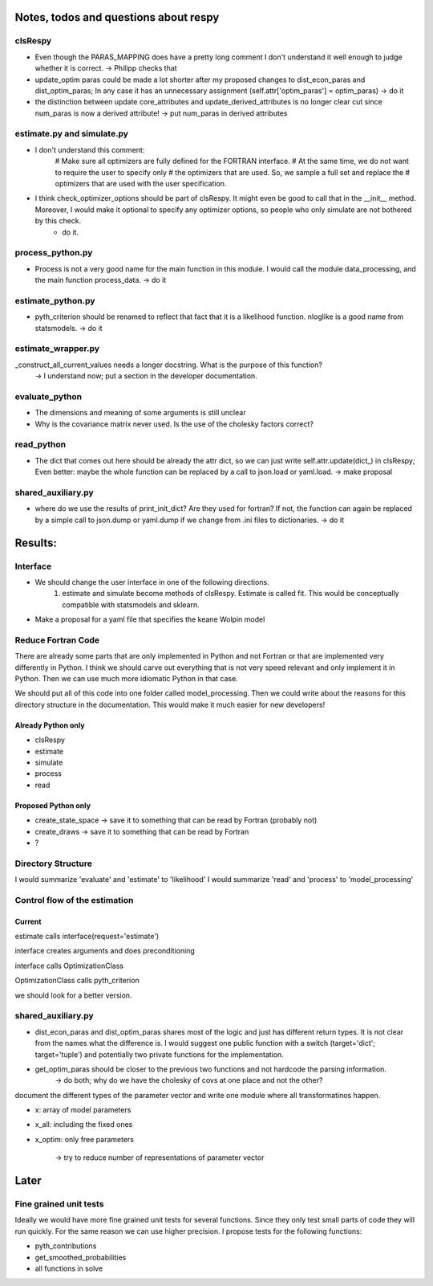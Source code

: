 ======================================
Notes, todos and questions about respy
======================================


clsRespy
========


- Even though the PARAS_MAPPING does have a pretty long comment I don't understand it well enough to judge whether it is correct. -> Philipp checks that

- update_optim paras could be made a lot shorter after my proposed changes to dist_econ_paras and dist_optim_paras; In any case it has an unnecessary assignment (self.attr['optim_paras'] = optim_paras) -> do it


- the distinction between update core_attributes and update_derived_attributes is no longer clear cut since num_paras is now a derived attribute! -> put num_paras in derived attributes



estimate.py and simulate.py
===========================

- I don't understand this comment:
    # Make sure all optimizers are fully defined for the FORTRAN interface.
    # At the same time, we do not want to require the user to specify only
    # the optimizers that are used. So, we sample a full set and replace the
    # optimizers that are used with the user specification.


- I think check_optimizer_options should be part of clsRespy. It might even be good to call that in the __init__ method. Moreover, I would make it optional to specify any optimizer options, so people who only simulate are not bothered by this check.
    - do it.


process_python.py
=================

- Process is not a very good name for the main function in this module. I would call the module data_processing, and the main function process_data. -> do it


estimate_python.py
==================

- pyth_criterion should be renamed to reflect that fact that it is a likelihood function. nloglike is a good name from statsmodels. -> do it


estimate_wrapper.py
===================

_construct_all_current_values needs a longer docstring. What is the purpose of this function?
    -> I understand now; put a section in the developer documentation.

evaluate_python
===============

- The dimensions and meaning of some arguments is still unclear
- Why is the covariance matrix never used. Is the use of the cholesky factors correct?


read_python
===========

- The dict that comes out here should be already the attr dict, so we can just write self.attr.update(dict_) in clsRespy; Even better: maybe the whole function can be replaced by a call to json.load or yaml.load. -> make proposal


shared_auxiliary.py
===================

- where do we use the results of print_init_dict? Are they used for fortran? If not, the function can again be replaced by a simple call to json.dump or yaml.dump if we change from .ini files to dictionaries. -> do it


========
Results:
========

Interface
=========

- We should change the user interface in one of the following directions.
    1) estimate and simulate become methods of clsRespy. Estimate is called fit. This would be conceptually compatible with statsmodels and sklearn.

- Make a proposal for a yaml file that specifies the keane Wolpin model


Reduce Fortran Code
===================

There are already some parts that are only implemented in Python and not Fortran or that are implemented very differently in Python. I think we should carve out everything that is not very speed relevant and only implement it in Python. Then we can use much more idiomatic Python in that case.

We should put all of this code into one folder called model_processing. Then we could write about the reasons for this directory structure in the documentation. This would make it much easier for new developers!

Already Python only
-------------------

- clsRespy
- estimate
- simulate
- process
- read


Proposed Python only
--------------------

- create_state_space -> save it to something that can be read by Fortran (probably not)
- create_draws -> save it to something that can be read by Fortran
- ?


Directory Structure
===================

I would summarize 'evaluate' and 'estimate' to 'likelihood'
I would summarize 'read' and 'process' to 'model_processing'



Control flow of the estimation
==============================

Current
-------

estimate calls interface(request='estimate')

interface creates arguments and does preconditioning

interface calls OptimizationClass

OptimizationClass calls pyth_criterion

we should look for a better version.




shared_auxiliary.py
===================


- dist_econ_paras and dist_optim_paras shares most of the logic and just has different return types. It is not clear from the names what the difference is. I would suggest one public function with a switch (target='dict'; target='tuple') and potentially two private functions for the implementation.
- get_optim_paras should be closer to the previous two functions and not hardcode the parsing information.
    -> do both; why do we have the cholesky of covs at one place and not the other?





document the different types of the parameter vector and write one module where all transformatinos happen.

- x: array of model parameters
- x_all: including the fixed ones
- x_optim: only free parameters

    -> try to reduce number of representations of parameter vector



=====
Later
=====


Fine grained unit tests
=======================

Ideally we would have more fine grained unit tests for several functions. Since they only test small parts of code they will run quickly. For the same reason we can use higher precision. I propose tests for the following functions:

- pyth_contributions
- get_smoothed_probabilities
- all functions in solve
